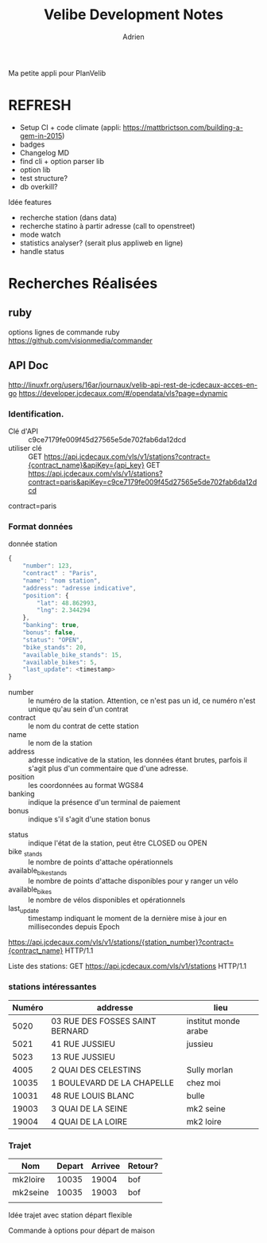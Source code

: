 #+TITLE: Velibe Development Notes
#+AUTHOR: Adrien

Ma petite appli pour PlanVelib

* REFRESH

- Setup CI + code climate (appli: https://mattbrictson.com/building-a-gem-in-2015)
- badges
- Changelog MD
- find cli + option parser lib
- option lib
- test structure?
- db overkill?

Idée features
- recherche station (dans data)
- recherche statino à partir adresse (call to openstreet)
- mode watch
- statistics analyser? (serait plus appliweb en ligne)
- handle status


* Recherches Réalisées
** ruby
options lignes de commande ruby
https://github.com/visionmedia/commander


** API Doc
http://linuxfr.org/users/16ar/journaux/velib-api-rest-de-jcdecaux-acces-en-go
https://developer.jcdecaux.com/#/opendata/vls?page=dynamic

*** Identification.
- Clé d'API :: c9ce7179fe009f45d27565e5de702fab6da12dcd
- utiliser clé :: GET https://api.jcdecaux.com/vls/v1/stations?contract={contract_name}&apiKey={api_key}
                  GET https://api.jcdecaux.com/vls/v1/stations?contract=paris&apiKey=c9ce7179fe009f45d27565e5de702fab6da12dcd

contract=paris
*** Format données

donnée station
#+BEGIN_SRC js
  {
      "number": 123,
      "contract" : "Paris",
      "name": "nom station",
      "address": "adresse indicative",
      "position": {
          "lat": 48.862993,
          "lng": 2.344294
      },
      "banking": true,
      "bonus": false,
      "status": "OPEN",
      "bike_stands": 20,
      "available_bike_stands": 15,
      "available_bikes": 5,
      "last_update": <timestamp>
  }
#+END_SRC

#+NAME: Données statiques
- number :: le numéro de la station. Attention, ce n'est pas un id, ce numéro n'est unique qu'au sein d'un contrat
- contract :: le nom du contrat de cette station
- name :: le nom de la station
- address :: adresse indicative de la station, les données étant brutes, parfois il s'agit plus d'un commentaire que d'une adresse.
- position :: les coordonnées au format WGS84
- banking :: indique la présence d'un terminal de paiement
- bonus :: indique s'il s'agit d'une station bonus

#+NAME: Données dynamiques
- status :: indique l'état de la station, peut être CLOSED ou OPEN
- bike _stands :: le nombre de points d'attache opérationnels
- available_bike_stands :: le nombre de points d'attache disponibles pour y ranger un vélo
- available_bikes :: le nombre de vélos disponibles et opérationnels
- last_update :: timestamp indiquant le moment de la dernière mise à jour en millisecondes depuis Epoch
#+NAME: stations particulière
https://api.jcdecaux.com/vls/v1/stations/{station_number}?contract={contract_name} HTTP/1.1

Liste des stations: GET https://api.jcdecaux.com/vls/v1/stations HTTP/1.1

*** stations intéressantes
| Numéro | addresse                        | lieu                 |
|--------+---------------------------------+----------------------|
|   5020 | 03 RUE DES FOSSES SAINT BERNARD | institut monde arabe |
|   5021 | 41 RUE JUSSIEU                  | jussieu              |
|   5023 | 13 RUE JUSSIEU                  |                      |
|   4005 | 2 QUAI DES CELESTINS            | Sully morlan         |
|  10035 | 1 BOULEVARD DE LA CHAPELLE      | chez moi             |
|  10031 | 48 RUE LOUIS BLANC              | bulle                |
|  19003 | 3 QUAI DE LA SEINE              | mk2 seine            |
|  19004 | 4 QUAI DE LA LOIRE              | mk2 loire            |

*** Trajet

| Nom      | Depart | Arrivee | Retour? |
|----------+--------+---------+---------|
| mk2loire |  10035 |   19004 | bof     |
| mk2seine |  10035 |   19003 | bof     |
|          |        |         |         |

Idée trajet avec station départ flexible

Commande à options pour départ de maison
